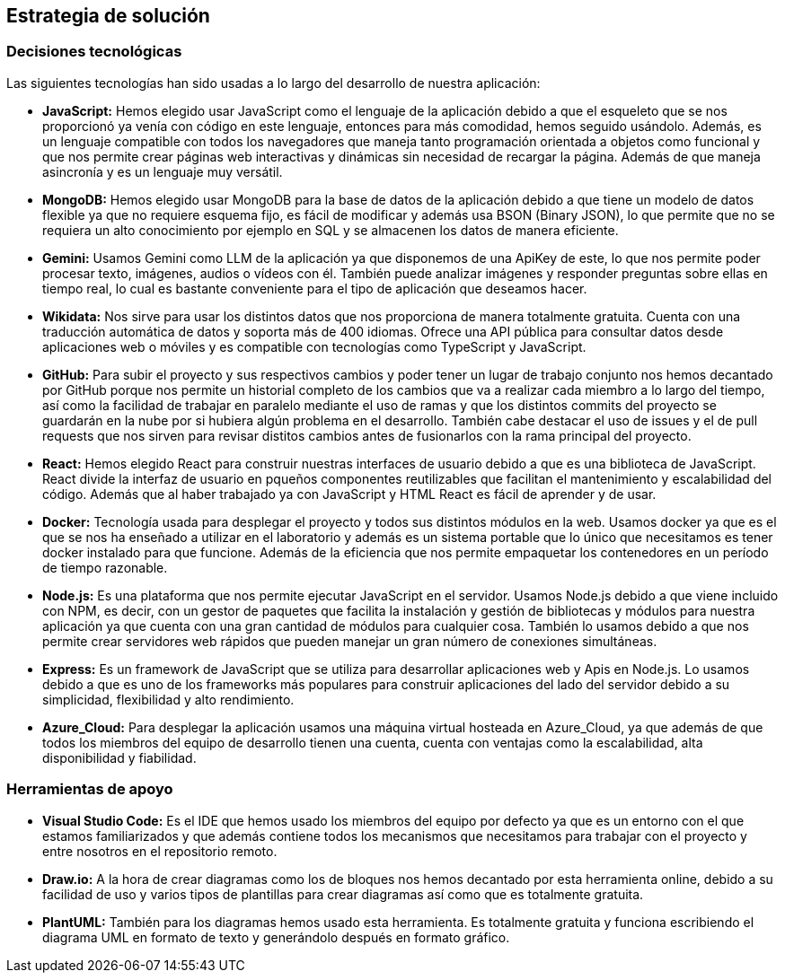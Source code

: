 ifndef::imagesdir[:imagesdir: ../images]

[[section-solution-strategy]]
== Estrategia de solución

=== Decisiones tecnológicas

Las siguientes tecnologías han sido usadas a lo largo del desarrollo de nuestra aplicación:

* **JavaScript:** Hemos elegido usar JavaScript como el lenguaje de la aplicación debido a que el esqueleto que se nos proporcionó ya venía con código en este lenguaje, entonces para más comodidad, hemos seguido usándolo. Además, es un lenguaje compatible con todos los navegadores que maneja tanto programación orientada a objetos como funcional y que nos permite crear páginas web interactivas y dinámicas sin necesidad de recargar la página. Además de que maneja asincronía y es un lenguaje muy versátil.
* **MongoDB:** Hemos elegido usar MongoDB para la base de datos de la aplicación debido a que tiene un modelo de datos flexible ya que no requiere esquema fijo, es fácil de modificar y además usa BSON (Binary JSON), lo que permite que no se requiera un alto conocimiento por ejemplo en SQL y se almacenen los datos de manera eficiente.
* **Gemini:** Usamos Gemini como LLM de la aplicación ya que disponemos de una ApiKey de este, lo que nos permite poder procesar texto, imágenes, audios o vídeos con él. También puede analizar imágenes y responder preguntas sobre ellas en tiempo real, lo cual es bastante conveniente para el tipo de aplicación que deseamos hacer.
* **Wikidata:** Nos sirve para usar los distintos datos que nos proporciona de manera totalmente gratuita. Cuenta con una traducción automática de datos y soporta más de 400 idiomas. Ofrece una API pública para consultar datos desde aplicaciones web o móviles y es compatible con tecnologías como TypeScript y JavaScript.
* **GitHub:** Para subir el proyecto y sus respectivos cambios y poder tener un lugar de trabajo conjunto nos hemos decantado por GitHub porque nos permite un historial completo de los cambios que va a realizar cada miembro a lo largo del tiempo, así como la facilidad de trabajar en paralelo mediante el uso de ramas y que los distintos commits del proyecto se guardarán en la nube por si hubiera algún problema en el desarrollo. También cabe destacar el uso de issues y el de pull requests que nos sirven para revisar distitos cambios antes de fusionarlos con la rama principal del proyecto.
* **React:** Hemos elegido React para construir nuestras interfaces de usuario debido a que es una biblioteca de JavaScript. React divide la interfaz de usuario en pqueños componentes reutilizables que facilitan el mantenimiento y escalabilidad del código. Además que al haber trabajado ya con JavaScript y HTML React es fácil de aprender y de usar.
* **Docker:** Tecnología usada para desplegar el proyecto y todos sus distintos módulos en la web. Usamos docker ya que es el que se nos ha enseñado a utilizar en el laboratorio y además es un sistema portable que lo único que necesitamos es tener docker instalado para que funcione. Además de la eficiencia que nos permite empaquetar los contenedores en un período de tiempo razonable.
* **Node.js:** Es una plataforma que nos permite ejecutar JavaScript en el servidor. Usamos Node.js debido a que viene incluido con NPM, es decir, con un gestor de paquetes que facilita la instalación y gestión de bibliotecas y módulos para nuestra aplicación ya que cuenta con una gran cantidad de módulos para cualquier cosa. También lo usamos debido a que nos permite crear servidores web rápidos que pueden manejar un gran número de conexiones simultáneas.
* **Express:** Es un framework de JavaScript que se utiliza para desarrollar aplicaciones web y Apis en Node.js. Lo usamos debido a que es uno de los frameworks más populares para construir aplicaciones del lado del servidor debido a su simplicidad, flexibilidad y alto rendimiento.
* **Azure_Cloud:** Para desplegar la aplicación usamos una máquina virtual hosteada en Azure_Cloud, ya que además de que todos los miembros del equipo de desarrollo tienen una cuenta, cuenta con ventajas como la escalabilidad, alta disponibilidad y fiabilidad. 

=== Herramientas de apoyo

* **Visual Studio Code:** Es el IDE que hemos usado los miembros del equipo por defecto ya que es un entorno con el que estamos familiarizados y que además contiene todos los mecanismos que necesitamos para trabajar con el proyecto y entre nosotros en el repositorio remoto.
* **Draw.io:** A la hora de crear diagramas como los de bloques nos hemos decantado por esta herramienta online, debido a su facilidad de uso y varios tipos de plantillas para crear diagramas así como que es totalmente gratuita.
* **PlantUML:** También para los diagramas hemos usado esta herramienta. Es totalmente gratuita y funciona escribiendo el diagrama UML en formato de texto y generándolo después en formato gráfico.


ifdef::arc42help[]
[role="arc42help"]
****
.Contents
A short summary and explanation of the fundamental decisions and solution strategies, that shape system architecture. It includes

* technology decisions
* decisions about the top-level decomposition of the system, e.g. usage of an architectural pattern or design pattern
* decisions on how to achieve key quality goals
* relevant organizational decisions, e.g. selecting a development process or delegating certain tasks to third parties.

.Motivation
These decisions form the cornerstones for your architecture. They are the foundation for many other detailed decisions or implementation rules.

.Form
Keep the explanations of such key decisions short.

Motivate what was decided and why it was decided that way,
based upon problem statement, quality goals and key constraints.
Refer to details in the following sections.


.Further Information

See https://docs.arc42.org/section-4/[Solution Strategy] in the arc42 documentation.

****
endif::arc42help[]